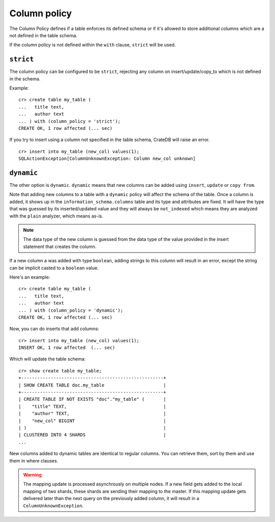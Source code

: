 .. _column_policy:

=============
Column policy
=============

The Column Policy defines if a table enforces its defined schema or if it's
allowed to store additional columns which are a not defined in the table
schema.

If the column policy is not defined within the ``with`` clause, ``strict`` will
be used.

``strict``
==========

The column policy can be configured to be ``strict``, rejecting any column on
insert/update/copy_to which is not defined in the schema.

Example::

    cr> create table my_table (
    ...   title text,
    ...   author text
    ... ) with (column_policy = 'strict');
    CREATE OK, 1 row affected (... sec)

If you try to insert using a column not specified in the table schema,
CrateDB will raise an error.

::

    cr> insert into my_table (new_col) values(1);
    SQLActionException[ColumnUnknownException: Column new_col unknown]

.. hide:

    cr> drop table my_table;
    DROP OK, 1 row affected (... sec)

``dynamic``
===========

The other option is ``dynamic``. ``dynamic`` means that new columns can be
added using ``insert``, ``update`` or ``copy from``.

Note that adding new columns to a table with a ``dynamic`` policy will affect
the schema of the table. Once a column is added, it shows up in the
``information_schema.columns`` table and its type and attributes are fixed. It
will have the type that was guessed by its inserted/updated value and they will
always be ``not_indexed`` which means they are analyzed with the ``plain``
analyzer, which means as-is.

.. NOTE::

   The data type of the new column is guessed from the data type of the value
   provided in the insert statement that creates the column.

If a new column ``a`` was added with type ``boolean``, adding strings to this
column will result in an error, except the string can be implicit casted to a
``boolean`` value.

Here's an example::

    cr> create table my_table (
    ...   title text,
    ...   author text
    ... ) with (column_policy = 'dynamic');
    CREATE OK, 1 row affected (... sec)

Now, you can do inserts that add columns::

    cr> insert into my_table (new_col) values(1);
    INSERT OK, 1 row affected  (... sec)

Which will update the table schema::

    cr> show create table my_table;
    +-----------------------------------------------------+
    | SHOW CREATE TABLE doc.my_table                      |
    +-----------------------------------------------------+
    | CREATE TABLE IF NOT EXISTS "doc"."my_table" (       |
    |    "title" TEXT,                                    |
    |    "author" TEXT,                                   |
    |    "new_col" BIGINT                                 |
    | )                                                   |
    | CLUSTERED INTO 4 SHARDS                             |
    ...

New columns added to dynamic tables are identical to regular columns. You can
retrieve them, sort by them and use them in where clauses.

.. hide:

    cr> drop table my_table;
    DROP OK, 1 row affected (... sec)

.. WARNING::

   The mapping update is processed asynchrously on multiple nodes. If a new
   field gets added to the local mapping of two shards, these shards are
   sending their mapping to the master. If this mapping update gets delivered
   later than the next query on the previously added column, it will result in
   a ``ColumnUnknownException``.
